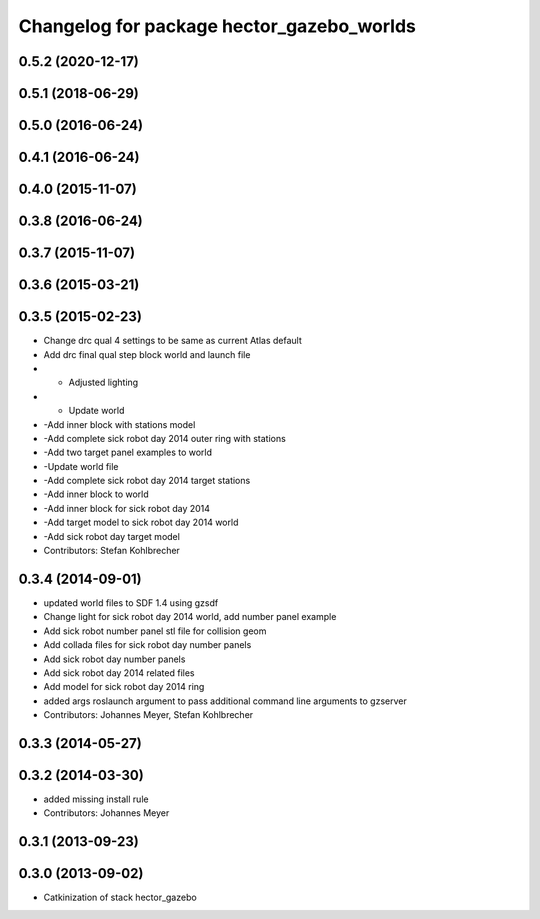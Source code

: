 ^^^^^^^^^^^^^^^^^^^^^^^^^^^^^^^^^^^^^^^^^^
Changelog for package hector_gazebo_worlds
^^^^^^^^^^^^^^^^^^^^^^^^^^^^^^^^^^^^^^^^^^

0.5.2 (2020-12-17)
------------------

0.5.1 (2018-06-29)
------------------

0.5.0 (2016-06-24)
------------------

0.4.1 (2016-06-24)
------------------

0.4.0 (2015-11-07)
------------------

0.3.8 (2016-06-24)
------------------

0.3.7 (2015-11-07)
------------------

0.3.6 (2015-03-21)
------------------

0.3.5 (2015-02-23)
------------------
* Change drc qual 4 settings to be same as current Atlas default
* Add drc final qual step block world and launch file
* - Adjusted lighting
* - Update world
* -Add inner block with stations model
* -Add complete sick robot day 2014 outer ring with stations
* -Add two target panel examples to world
* -Update world file
* -Add complete sick robot day 2014 target stations
* -Add inner block to world
* -Add inner block for sick robot day 2014
* -Add target model to sick robot day 2014 world
* -Add sick robot day target model
* Contributors: Stefan Kohlbrecher

0.3.4 (2014-09-01)
------------------
* updated world files to SDF 1.4 using gzsdf
* Change light for sick robot day 2014 world, add number panel example
* Add sick robot number panel stl file for collision geom
* Add collada files for sick robot day number panels
* Add sick robot day number panels
* Add sick robot day 2014 related files
* Add model for sick robot day 2014 ring
* added args roslaunch argument to pass additional command line arguments to gzserver
* Contributors: Johannes Meyer, Stefan Kohlbrecher

0.3.3 (2014-05-27)
------------------

0.3.2 (2014-03-30)
------------------
* added missing install rule
* Contributors: Johannes Meyer

0.3.1 (2013-09-23)
------------------

0.3.0 (2013-09-02)
------------------
* Catkinization of stack hector_gazebo
